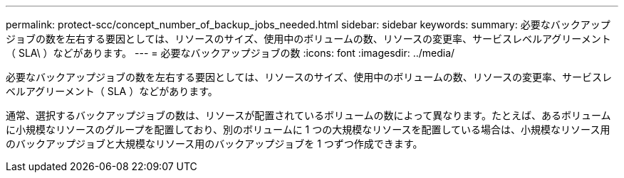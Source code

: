 ---
permalink: protect-scc/concept_number_of_backup_jobs_needed.html 
sidebar: sidebar 
keywords:  
summary: 必要なバックアップジョブの数を左右する要因としては、リソースのサイズ、使用中のボリュームの数、リソースの変更率、サービスレベルアグリーメント（ SLA\ ）などがあります。 
---
= 必要なバックアップジョブの数
:icons: font
:imagesdir: ../media/


[role="lead"]
必要なバックアップジョブの数を左右する要因としては、リソースのサイズ、使用中のボリュームの数、リソースの変更率、サービスレベルアグリーメント（ SLA ）などがあります。

通常、選択するバックアップジョブの数は、リソースが配置されているボリュームの数によって異なります。たとえば、あるボリュームに小規模なリソースのグループを配置しており、別のボリュームに 1 つの大規模なリソースを配置している場合は、小規模なリソース用のバックアップジョブと大規模なリソース用のバックアップジョブを 1 つずつ作成できます。
